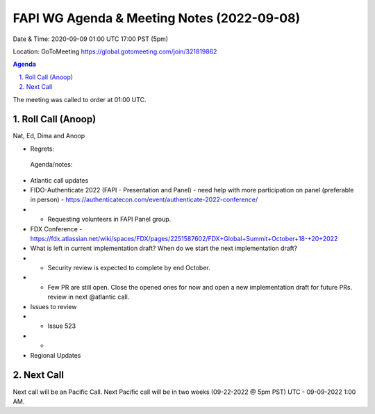 ===========================================
FAPI WG Agenda & Meeting Notes (2022-09-08) 
===========================================
Date & Time: 2020-09-09 01:00 UTC 17:00 PST (5pm)

Location: GoToMeeting https://global.gotomeeting.com/join/321819862


.. sectnum:: 
   :suffix: .

.. contents:: Agenda

The meeting was called to order at 01:00 UTC. 

Roll Call (Anoop)
=====================
Nat, Ed, Dima and Anoop
  
* Regrets:    
 
 Agenda/notes:

*  Atlantic call updates
*  FIDO-Authenticate 2022 (FAPI - Presentation and Panel) - need help with more participation on panel (preferable in person) - https://authenticatecon.com/event/authenticate-2022-conference/ 
* * Requesting volunteers in FAPI Panel group. 
* FDX Conference - https://fdx.atlassian.net/wiki/spaces/FDX/pages/2251587602/FDX+Global+Summit+October+18-+20+2022 
* What is left in current implementation draft? When do we start the next implementation draft?
* * Security review is expected to complete by end October.
* * Few PR are still open. Close the opened ones for now and open a new implementation draft for future PRs. review in next @atlantic call.
*  Issues to review
* * Issue 523
* * 

* Regional Updates




 

Next Call
==============================
Next call will be an Pacific Call. 
Next Pacific call will be in two weeks (09-22-2022 @ 5pm PST) UTC - 09-09-2022 1:00 AM.